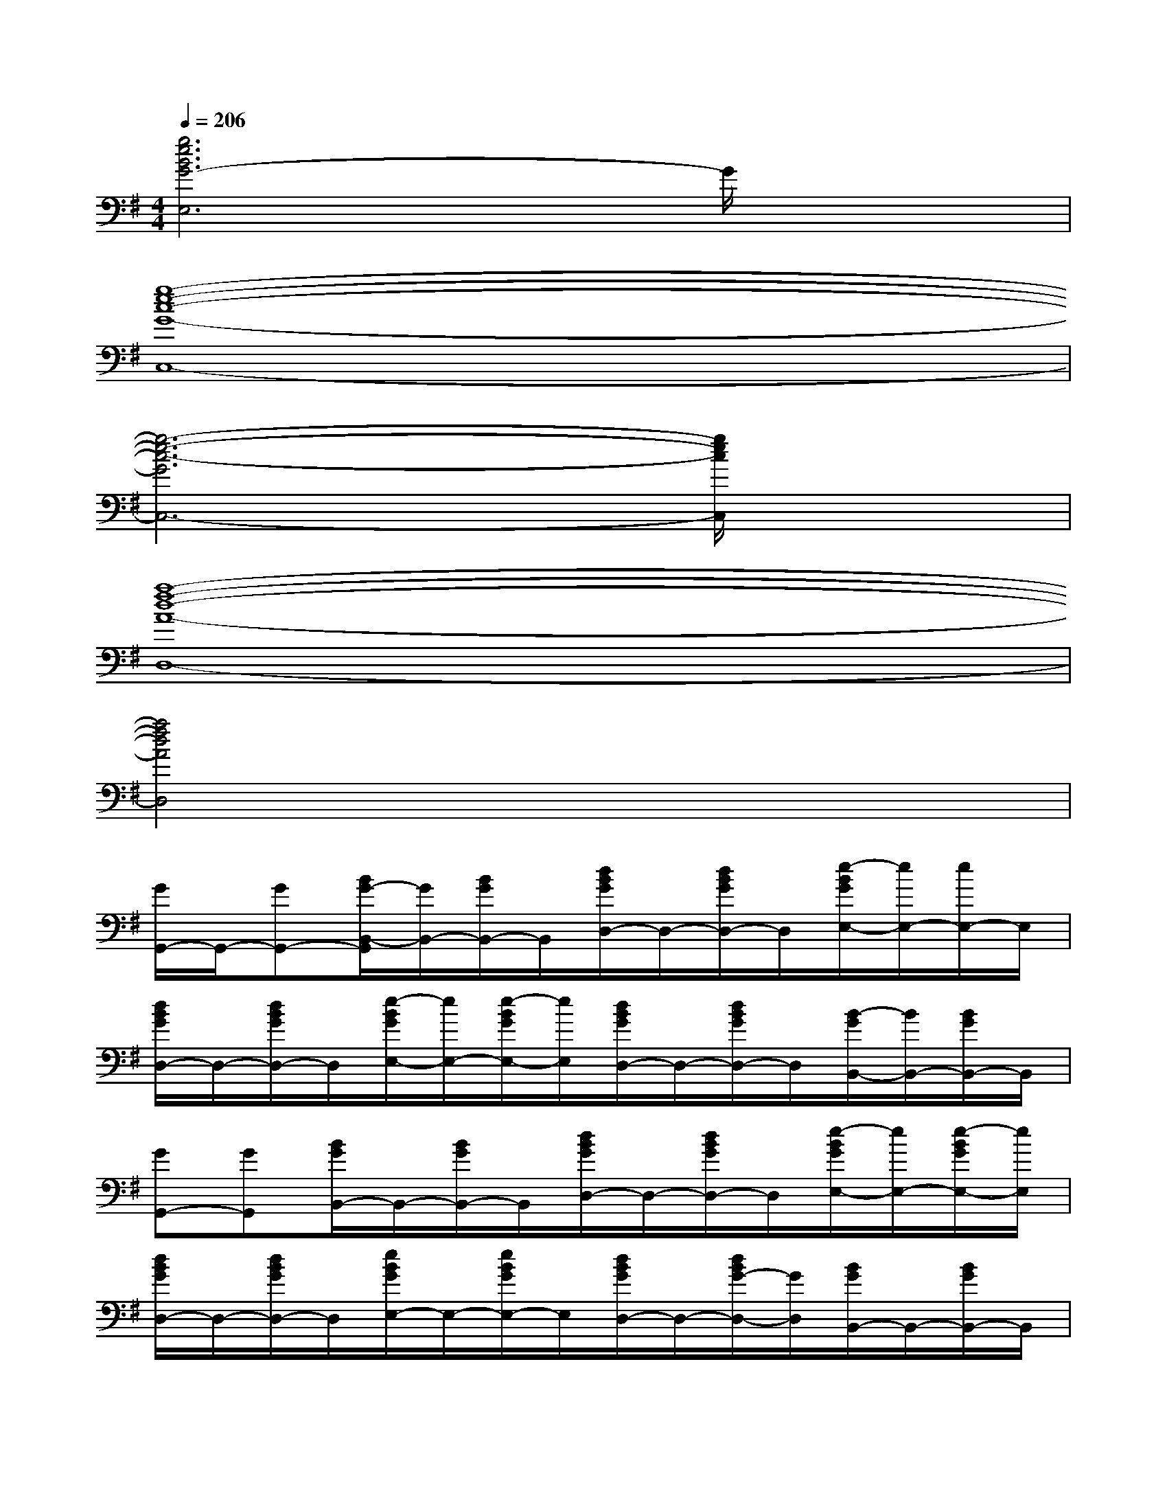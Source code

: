 X:1
T:
M:4/4
L:1/8
Q:1/4=206
K:G%1sharps
V:1
[g6e6B6G6-E,6]G/2x3/2|
[g8-e8-c8-G8-C,8-]|
[g6-e6-c6-G6C,6-][g/2e/2c/2C,/2]x3/2|
[a8-f8-d8-A8-D,8-]|
[a4f4d4A4D,4]x4|
[G/2G,,/2-]G,,/2-[GG,,-][B/2G/2-B,,/2-G,,/2][G/2B,,/2-][B/2G/2B,,/2-]B,,/2[d/2B/2G/2D,/2-]D,/2-[d/2B/2G/2D,/2-]D,/2[e/2-B/2G/2E,/2-][e/2E,/2-][e/2E,/2-]E,/2|
[d/2B/2G/2D,/2-]D,/2-[d/2B/2G/2D,/2-]D,/2[e/2-B/2G/2E,/2-][e/2E,/2-][e/2-B/2G/2E,/2-][e/2E,/2][d/2B/2G/2D,/2-]D,/2-[d/2B/2G/2D,/2-]D,/2[B/2-G/2B,,/2-][B/2B,,/2-][B/2G/2B,,/2-]B,,/2|
[GG,,-][GG,,][B/2G/2B,,/2-]B,,/2-[B/2G/2B,,/2-]B,,/2[d/2B/2G/2D,/2-]D,/2-[d/2B/2G/2D,/2-]D,/2[e/2-B/2G/2E,/2-][e/2E,/2-][e/2-B/2G/2E,/2-][e/2E,/2]|
[d/2B/2G/2D,/2-]D,/2-[d/2B/2G/2D,/2-]D,/2[e/2B/2G/2E,/2-]E,/2-[e/2B/2G/2E,/2-]E,/2[d/2B/2G/2D,/2-]D,/2-[d/2B/2G/2-D,/2-][G/2D,/2][B/2G/2B,,/2-]B,,/2-[B/2G/2B,,/2-]B,,/2|
[G/2G,,/2-]G,,/2-[G/2G,,/2-]G,,/2-[d/2B/2G/2B,,/2-G,,/2-][B,,/2-G,,/2]B,,[d/2B/2G/2D,/2-]D,/2-[G/2D,/2-]D,/2[G/2E/2-E,/2-][E/2E,/2-][D/2E,/2-]E,/2|
[e/2-B/2G/2D,/2-][e/2D,/2-][G/2D,/2-]D,/2[G/2E,/2-]E,/2-[edBGE,]D,-[G/2D,/2-]D,/2-[e/2G/2E/2D,/2B,,/2-]B,,/2-[D/2B,,/2-]B,,/2|
[G2-G,,2][e/2d/2B/2G/2-B,,/2-][GB,,-]B,,/2[e/2d/2B/2G/2D,/2-]D,/2-[e/2d/2B/2G/2D,/2-]D,/2E,-[G/2E,/2-]E,/2|
[e/2d/2B/2G/2D,/2-]D,/2-[B/2D,/2-]D,/2E,-[e/2d/2B/2G/2E,/2-]E,/2D,-[^A/2-G/2D,/2-][^A/2D,/2][e/2d/2B/2G/2E,/2-]E,/2-[e/2d/2B/2^A/2G/2E,/2-]E,/2|
[G/2C,/2-]C,/2-[G/2C,/2-]C,/2-[e/2c/2^A/2G/2C,/2-]C,/2-[e/2^A/2G/2C,/2-]C,/2-[e/2-c/2^A/2G/2C,/2-][e/2C,/2-][e/2^A/2G/2C,/2-]C,/2-[EC,-][^A/2G/2D/2C,/2-]C,/2-|
[e/2-c/2^A/2G/2-C,/2-][e/2G/2C,/2-][^A/2G/2C,/2-]C,/2-[^A/2G/2C,/2-]C,/2-[e/2-c/2^A/2G/2-C,/2-][e/2G/2C,/2-][G/2C,/2-]C,/2-[^A/2G/2C,/2-]C,/2-[e/2c/2^A/2G/2E/2C,/2-]C,/2-[e/2c/2^A/2G/2D/2C,/2-]C,/2|
[G2-G,,2][e/2d/2B/2G/2-B,,/2-][G/2B,,/2-]B,,[d/2B/2G/2D,/2-]D,/2-[e/2d/2B/2G/2D,/2-]D,/2[e/2d/2B/2G/2E,/2-]E,3/2